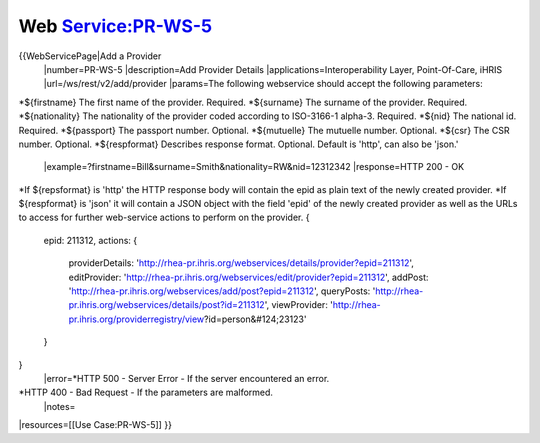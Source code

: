 Web Service:PR-WS-5
===================

{{WebServicePage|Add a Provider
 |number=PR-WS-5
 |description=Add Provider Details
 |applications=Interoperability Layer, Point-Of-Care, iHRIS 
 |url=/ws/rest/v2/add/provider 
 |params=The following webservice should accept the following parameters:
*${firstname} The first name of the provider. Required. 
*${surname} The surname of the provider. Required.
*${nationality}  The nationality of the provider coded according to ISO-3166-1 alpha-3.  Required.
*${nid} The national id. Required.
*${passport} The passport number.  Optional.
*${mutuelle} The mutuelle number. Optional.
*${csr} The CSR number. Optional.
*${respformat}  Describes response format. Optional. Default is 'http', can also be 'json.' 
 |example=?firstname=Bill&surname=Smith&nationality=RW&nid=12312342
 |response=HTTP 200 - OK
*If ${repsformat} is 'http' the HTTP response body will contain the epid as plain text of the newly created provider. 
*If ${respformat} is 'json' it will contain a JSON object with the field 'epid' of the newly created provider as well as the URLs to access for further web-service actions to perform on the provider.   
{
     epid: 211312,
     actions: {
       providerDetails: 'http://rhea-pr.ihris.org/webservices/details/provider?epid=211312',
       editProvider: 'http://rhea-pr.ihris.org/webservices/edit/provider?epid=211312',
       addPost: 'http://rhea-pr.ihris.org/webservices/add/post?epid=211312',
       queryPosts: 'http://rhea-pr.ihris.org/webservices/details/post?id=211312',
       viewProvider: 'http://rhea-pr.ihris.org/providerregistry/view?id=person&#124;23123'
     } 
}
 |error=*HTTP 500 - Server Error - If the server encountered an error.
*HTTP 400 - Bad Request - If the parameters are malformed.
 |notes= 
|resources=[[Use Case:PR-WS-5]]
}}
